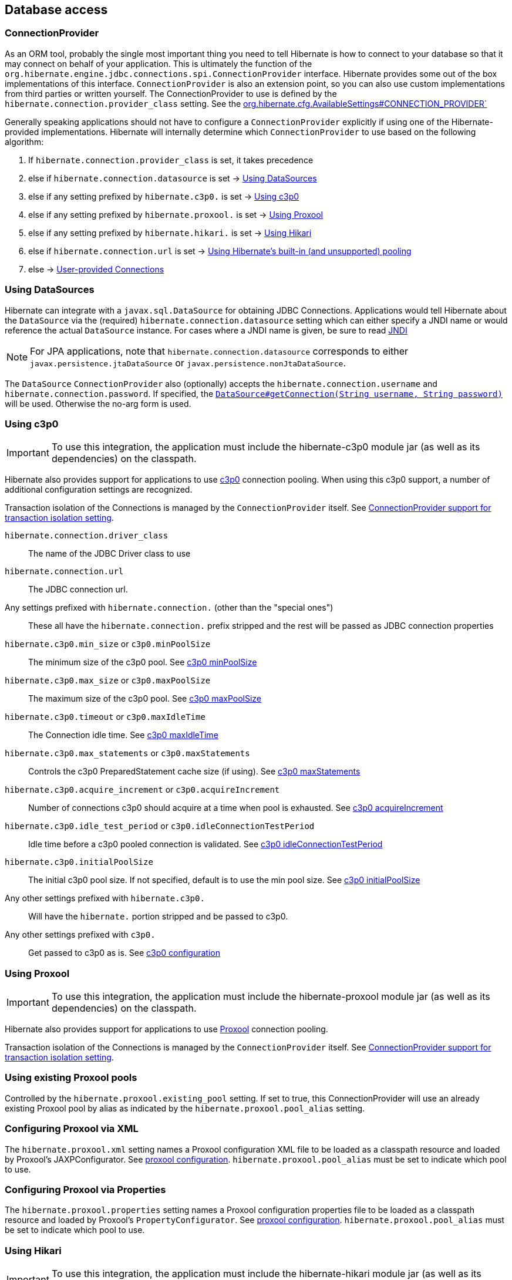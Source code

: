 [[database]]
== Database access

[[database-connectionprovider]]
=== ConnectionProvider

As an ORM tool, probably the single most important thing you need to tell Hibernate is how to connect to your database so that it may connect on behalf of your application.
This is ultimately the function of the `org.hibernate.engine.jdbc.connections.spi.ConnectionProvider` interface.
Hibernate provides some out of the box implementations of this interface.
`ConnectionProvider` is also an extension point, so you can also use custom implementations from third parties or written yourself.
The ConnectionProvider to use is defined by the `hibernate.connection.provider_class` setting. See the http://docs.jboss.org/hibernate/stable/core/javadocs/org/hibernate/cfg/AvailableSettings.html#CONNECTION_PROVIDER`[org.hibernate.cfg.AvailableSettings#CONNECTION_PROVIDER`]

Generally speaking applications should not have to configure a `ConnectionProvider` explicitly if using one of the Hibernate-provided implementations.
Hibernate will internally determine which `ConnectionProvider` to use based on the following algorithm:

1. If `hibernate.connection.provider_class` is set, it takes precedence
2. else if `hibernate.connection.datasource` is set -> <<database-connectionprovider-datasource>>
3. else if any setting prefixed by `hibernate.c3p0.` is set -> <<database-connectionprovider-c3p0>>
4. else if any setting prefixed by `hibernate.proxool.` is set -> <<database-connectionprovider-proxool>>
5. else if any setting prefixed by `hibernate.hikari.` is set -> <<database-connectionprovider-hikari>>
6. else if `hibernate.connection.url` is set -> <<database-connectionprovider-drivermanager>>
7. else -> <<database-connectionprovider-provided>>

[[database-connectionprovider-datasource]]
=== Using DataSources

Hibernate can integrate with a `javax.sql.DataSource` for obtaining JDBC Connections.
Applications would tell Hibernate about the `DataSource` via the (required) `hibernate.connection.datasource` setting which can either specify a JNDI name or would reference the actual `DataSource` instance.
For cases where a JNDI name is given, be sure to read <<chapters/jndi/JNDI.adoc#jndi,JNDI>>

[NOTE]
====
For JPA applications, note that `hibernate.connection.datasource` corresponds to either `javax.persistence.jtaDataSource` or `javax.persistence.nonJtaDataSource`.
====

The `DataSource` `ConnectionProvider` also (optionally) accepts the `hibernate.connection.username` and `hibernate.connection.password`.
If specified, the https://docs.oracle.com/javase/8/docs/api/javax/sql/DataSource.html#getConnection-java.lang.String-java.lang.String-[`DataSource#getConnection(String username, String password)`] will be used. Otherwise the no-arg form is used.

[[database-connectionprovider-c3p0]]
=== Using c3p0

[IMPORTANT]
====
To use this integration, the application must include the hibernate-c3p0 module jar (as well as its dependencies) on the classpath.
====

Hibernate also provides support for applications to use http://www.mchange.com/projects/c3p0/[c3p0] connection pooling.
When using this c3p0 support, a number of additional configuration settings are recognized.

Transaction isolation of the Connections is managed by the `ConnectionProvider` itself. See <<database-connectionprovider-isolation>>.

`hibernate.connection.driver_class`:: The name of the JDBC Driver class to use
`hibernate.connection.url`:: The JDBC connection url.
Any settings prefixed with `hibernate.connection.` (other than the "special ones"):: These all have the `hibernate.connection.` prefix stripped and the rest will be passed as JDBC connection properties
`hibernate.c3p0.min_size` or `c3p0.minPoolSize`:: The minimum size of the c3p0 pool. See http://www.mchange.com/projects/c3p0/#minPoolSize[c3p0 minPoolSize]
`hibernate.c3p0.max_size` or `c3p0.maxPoolSize`:: The maximum size of the c3p0 pool. See http://www.mchange.com/projects/c3p0/#maxPoolSize[c3p0 maxPoolSize]
`hibernate.c3p0.timeout` or `c3p0.maxIdleTime`:: The Connection idle time. See http://www.mchange.com/projects/c3p0/#maxIdleTime[c3p0 maxIdleTime]
`hibernate.c3p0.max_statements` or `c3p0.maxStatements`:: Controls the c3p0 PreparedStatement cache size (if using). See http://www.mchange.com/projects/c3p0/#maxStatements[c3p0 maxStatements]
`hibernate.c3p0.acquire_increment` or `c3p0.acquireIncrement`:: Number of connections c3p0 should acquire at a time when pool is exhausted. See http://www.mchange.com/projects/c3p0/#acquireIncrement[c3p0 acquireIncrement]
`hibernate.c3p0.idle_test_period` or `c3p0.idleConnectionTestPeriod`:: Idle time before a c3p0 pooled connection is validated. See http://www.mchange.com/projects/c3p0/#idleConnectionTestPeriod[c3p0 idleConnectionTestPeriod]
`hibernate.c3p0.initialPoolSize`:: The initial c3p0 pool size. If not specified, default is to use the min pool size. See http://www.mchange.com/projects/c3p0/#initialPoolSize[c3p0 initialPoolSize]
Any other settings prefixed with `hibernate.c3p0.`:: Will have the `hibernate.` portion stripped and be passed to c3p0.
Any other settings prefixed with `c3p0.`:: Get passed to c3p0 as is. See http://www.mchange.com/projects/c3p0/#configuration[c3p0 configuration]

[[database-connectionprovider-proxool]]
=== Using Proxool

[IMPORTANT]
====
To use this integration, the application must include the hibernate-proxool module jar (as well as its dependencies) on the classpath.
====

Hibernate also provides support for applications to use http://proxool.sourceforge.net/[Proxool] connection pooling.

Transaction isolation of the Connections is managed by the `ConnectionProvider` itself. See <<database-connectionprovider-isolation>>.

[[database-connectionprovider-proxool-existing]]
=== Using existing Proxool pools

Controlled by the `hibernate.proxool.existing_pool` setting.
If set to true, this ConnectionProvider will use an already existing Proxool pool by alias as indicated by the `hibernate.proxool.pool_alias` setting.

[[database-connectionprovider-proxool-jaxp]]
=== Configuring Proxool via XML

The `hibernate.proxool.xml` setting names a Proxool configuration XML file to be loaded as a classpath resource and loaded by Proxool's JAXPConfigurator.
See http://proxool.sourceforge.net/configure.html[proxool  configuration].
`hibernate.proxool.pool_alias` must be set to indicate which pool to use.

[[database-connectionprovider-proxool-properties]]
=== Configuring Proxool via Properties

The `hibernate.proxool.properties` setting names a Proxool configuration properties file to be loaded as a classpath resource and loaded by Proxool's `PropertyConfigurator`.
See http://proxool.sourceforge.net/configure.html[proxool  configuration].
`hibernate.proxool.pool_alias` must be set to indicate which pool to use.

[[database-connectionprovider-hikari]]
=== Using Hikari

[IMPORTANT]
====
To use this integration, the application must include the hibernate-hikari module jar (as well as its dependencies) on the classpath.
====

Hibernate also provides support for applications to use http://brettwooldridge.github.io/HikariCP/[Hikari] connection pool.

Set all of your Hikari settings in Hibernate prefixed by `hibernate.hikari.` and this `ConnectionProvider` will pick them up and pass them along to Hikari.
Additionally, this `ConnectionProvider` will pick up the following Hibernate-specific properties and map them to the corresponding Hikari ones (any `hibernate.hikari.` prefixed ones have precedence):

`hibernate.connection.driver_class`:: Mapped to Hikari's `driverClassName` setting
`hibernate.connection.url`:: Mapped to Hikari's `jdbcUrl` setting
`hibernate.connection.username`:: Mapped to Hikari's `username` setting
`hibernate.connection.password`:: Mapped to Hikari's `password` setting
`hibernate.connection.isolation`:: Mapped to Hikari's `transactionIsolation` setting. See <<ConnectionProvider support for transaction isolation setting>>.
Note that Hikari only supports JDBC standard isolation levels (apparently).
`hibernate.connection.autocommit`:: Mapped to Hikari's `autoCommit` setting

[[database-connectionprovider-drivermanager]]
=== Using Hibernate's built-in (and unsupported) pooling

[IMPORTANT]
====
The built-in connection pool is not supported supported for use.
====

This section is here just for completeness.

[[database-connectionprovider-provided]]
=== User-provided Connections

It is possible to use Hibernate by simply passing a Connection to use to the Session when the Session is opened.
This usage is discouraged and not discussed here.

[[database-connectionprovider-isolation]]
=== ConnectionProvider support for transaction isolation setting

All of the provided ConnectionProvider implementations, other than `DataSourceConnectionProvider`, support consistent setting of transaction isolation for all `Connections` obtained from the underlying pool.
The value for `hibernate.connection.isolation` can be specified in one of 3 formats:

* the integer value accepted at the JDBC level
* the name of the `java.sql.Connection` constant field representing the isolation you would like to use.
For example, `TRANSACTION_REPEATABLE_READ` for https://docs.oracle.com/javase/8/docs/api/java/sql/Connection.html#TRANSACTION_REPEATABLE_READ[`java.sql.Connection#TRANSACTION_REPEATABLE_READ`].
Not that this is only supported for JDBC standard isolation levels, not for isolation levels specific to a particular JDBC driver.
* a short-name version of the java.sql.Connection constant field without the `TRANSACTION_` prefix. For example, `REPEATABLE_READ` for https://docs.oracle.com/javase/8/docs/api/java/sql/Connection.html#TRANSACTION_REPEATABLE_READ[`java.sql.Connection#TRANSACTION_REPEATABLE_READ`].
Again, this is only supported for JDBC standard isolation levels, not for isolation levels specific to a particular JDBC driver.

[[database-dialect]]
=== Database Dialect

Although SQL is relatively standardized, each database vendor uses a subset and superset of ANSI SQL defined syntax.
This is referred to as the database's dialect.
Hibernate handles variations across these dialects through its `org.hibernate.dialect.Dialect` class and the various subclasses for each database vendor.

In most cases Hibernate will be able to determine the proper Dialect to use by asking some questions of the JDBC Connection during bootstrap.
For information on Hibernate's ability to determine the proper Dialect to use (and your ability to influence that resolution), see <<chapters/portability/Portability.adoc#portability-dialectresolver,Dialect resolution>>.

If for some reason it is not able to determine the proper one or you want to use a custom Dialect, you will need to set the `hibernate.dialect` setting.

.Provided Dialects
[width="100%",cols="28%,72%",options="header",]
|=======================================================================
|Dialect (short name) |Remarks
|Cache71 |Support for the Caché database, version 2007.1
|CUBRID |Support for the CUBRID database, version 8.3. May work with later versions.
|DB2 |Support for the DB2 database
|DB2390 |Support for DB2 Universal Database for OS/390, also known as DB2/390.
|DB2400 |Support for DB2 Universal Database for iSeries, also known as DB2/400.
|DerbyTenFive |Support for the Derby database, version 10.5
|DerbyTenSix |Support for the Derby database, version 10.6
|DerbyTenSeven |Support for the Derby database, version 10.7
|Firebird |Support for the Firebird database
|FrontBase |Support for the Frontbase database
|H2 |Support for the H2 database
|HSQL |Support for the HSQL (HyperSQL) database
|Informix |Support for the Informix database
|Ingres |Support for the Ingres database, version 9.2
|Ingres9 |Support for the Ingres database, version 9.3. May work with newer versions
|Ingres10 |Support for the Ingres database, version 10. May work with newer versions
|Interbase |Support for the Interbase database.
|JDataStore |Support for the JDataStore database
|McKoi |Support for the McKoi database
|Mimer |Support for the Mimer database, version 9.2.1. May work with newer versions
|MySQL5 |Support for the MySQL database, version 5.x
|MySQL5InnoDB |Support for the MySQL database, version 5.x preferring the InnoDB storage engine when exporting tables.
|MySQL57InnoDB |Support for the MySQL database, version 5.7 preferring the InnoDB storage engine when exporting tables. May work with newer versions
|Oracle8i |Support for the Oracle database, version 8i
|Oracle9i |Support for the Oracle database, version 9i
|Oracle10g |Support for the Oracle database, version 10g
|Pointbase |Support for the Pointbase database
|PostgresPlus |Support for the Postgres Plus database
|PostgreSQL81 |Support for the PostgrSQL database, version 8.1
|PostgreSQL82 |Support for the PostgreSQL database, version 8.2
|PostgreSQL9 |Support for the PostgreSQL database, version 9. May work with later versions.
|Progress |Support for the Progress database, version 9.1C. May work with newer versions.
|SAPDB |Support for the SAPDB/MAXDB database.
|SQLServer |Support for the SQL Server 2000 database
|SQLServer2005 |Support for the SQL Server 2005 database
|SQLServer2008 |Support for the SQL Server 2008 database
|Sybase11 |Support for the Sybase database, up to version 11.9.2
|SybaseAnywhere |Support for the Sybase Anywhere database
|SybaseASE15 |Support for the Sybase Adaptive Server Enterprise database, version 15
|SybaseASE157 |Support for the Sybase Adaptive Server Enterprise database, version 15.7. May work with newer versions.
|Teradata |Support for the Teradata database
|TimesTen |Support for the TimesTen database, version 5.1. May work with newer versions
|=======================================================================